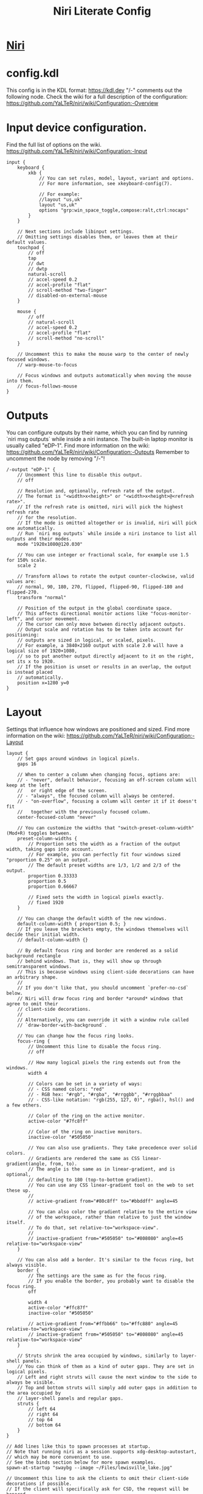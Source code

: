#+TITLE: Niri Literate Config
* [[https://github.com/YaLTeR/niri][Niri]]
* config.kdl
#+PROPERTY: header-args kdl :tangle yes :tangle ~/.config/niri/config.kdl

This config is in the KDL format: https://kdl.dev
"/-" comments out the following node.
Check the wiki for a full description of the configuration: https://github.com/YaLTeR/niri/wiki/Configuration:-Overview

* Input device configuration.
Find the full list of options on the wiki.
https://github.com/YaLTeR/niri/wiki/Configuration:-Input
#+BEGIN_SRC kdl
input {
    keyboard {
        xkb {
            // You can set rules, model, layout, variant and options.
            // For more information, see xkeyboard-config(7).

            // For example:
            //layout "us,uk"
            layout "us,uk"
            options "grp:win_space_toggle,compose:ralt,ctrl:nocaps"
        }
    }

    // Next sections include libinput settings.
    // Omitting settings disables them, or leaves them at their default values.
    touchpad {
        // off
        tap
        // dwt
        // dwtp
        natural-scroll
        // accel-speed 0.2
        // accel-profile "flat"
        // scroll-method "two-finger"
        // disabled-on-external-mouse
    }

    mouse {
        // off
        // natural-scroll
        // accel-speed 0.2
        // accel-profile "flat"
        // scroll-method "no-scroll"
    }

    // Uncomment this to make the mouse warp to the center of newly focused windows.
    // warp-mouse-to-focus

    // Focus windows and outputs automatically when moving the mouse into them.
    // focus-follows-mouse
}
#+END_SRC
* Outputs
You can configure outputs by their name, which you can find
by running `niri msg outputs` while inside a niri instance.
The built-in laptop monitor is usually called "eDP-1".
Find more information on the wiki:
https://github.com/YaLTeR/niri/wiki/Configuration:-Outputs
Remember to uncomment the node by removing "/-"!
#+BEGIN_SRC kdl
/-output "eDP-1" {
    // Uncomment this line to disable this output.
    // off

    // Resolution and, optionally, refresh rate of the output.
    // The format is "<width>x<height>" or "<width>x<height>@<refresh rate>".
    // If the refresh rate is omitted, niri will pick the highest refresh rate
    // for the resolution.
    // If the mode is omitted altogether or is invalid, niri will pick one automatically.
    // Run `niri msg outputs` while inside a niri instance to list all outputs and their modes.
    mode "1920x1080@120.030"

    // You can use integer or fractional scale, for example use 1.5 for 150% scale.
    scale 2

    // Transform allows to rotate the output counter-clockwise, valid values are:
    // normal, 90, 180, 270, flipped, flipped-90, flipped-180 and flipped-270.
    transform "normal"

    // Position of the output in the global coordinate space.
    // This affects directional monitor actions like "focus-monitor-left", and cursor movement.
    // The cursor can only move between directly adjacent outputs.
    // Output scale and rotation has to be taken into account for positioning:
    // outputs are sized in logical, or scaled, pixels.
    // For example, a 3840×2160 output with scale 2.0 will have a logical size of 1920×1080,
    // so to put another output directly adjacent to it on the right, set its x to 1920.
    // If the position is unset or results in an overlap, the output is instead placed
    // automatically.
    position x=1280 y=0
}
#+END_SRC
* Layout
Settings that influence how windows are positioned and sized.
Find more information on the wiki:
https://github.com/YaLTeR/niri/wiki/Configuration:-Layout
#+BEGIN_SRC kdl
layout {
    // Set gaps around windows in logical pixels.
    gaps 16

    // When to center a column when changing focus, options are:
    // - "never", default behavior, focusing an off-screen column will keep at the left
    //   or right edge of the screen.
    // - "always", the focused column will always be centered.
    // - "on-overflow", focusing a column will center it if it doesn't fit
    //   together with the previously focused column.
    center-focused-column "never"

    // You can customize the widths that "switch-preset-column-width" (Mod+R) toggles between.
    preset-column-widths {
        // Proportion sets the width as a fraction of the output width, taking gaps into account.
        // For example, you can perfectly fit four windows sized "proportion 0.25" on an output.
        // The default preset widths are 1/3, 1/2 and 2/3 of the output.
        proportion 0.33333
        proportion 0.5
        proportion 0.66667

        // Fixed sets the width in logical pixels exactly.
        // fixed 1920
    }

    // You can change the default width of the new windows.
    default-column-width { proportion 0.5; }
    // If you leave the brackets empty, the windows themselves will decide their initial width.
    // default-column-width {}

    // By default focus ring and border are rendered as a solid background rectangle
    // behind windows. That is, they will show up through semitransparent windows.
    // This is because windows using client-side decorations can have an arbitrary shape.
    //
    // If you don't like that, you should uncomment `prefer-no-csd` below.
    // Niri will draw focus ring and border *around* windows that agree to omit their
    // client-side decorations.
    //
    // Alternatively, you can override it with a window rule called
    // `draw-border-with-background`.

    // You can change how the focus ring looks.
    focus-ring {
        // Uncomment this line to disable the focus ring.
        // off

        // How many logical pixels the ring extends out from the windows.
        width 4

        // Colors can be set in a variety of ways:
        // - CSS named colors: "red"
        // - RGB hex: "#rgb", "#rgba", "#rrggbb", "#rrggbbaa"
        // - CSS-like notation: "rgb(255, 127, 0)", rgba(), hsl() and a few others.

        // Color of the ring on the active monitor.
        active-color "#7fc8ff"

        // Color of the ring on inactive monitors.
        inactive-color "#505050"

        // You can also use gradients. They take precedence over solid colors.
        // Gradients are rendered the same as CSS linear-gradient(angle, from, to).
        // The angle is the same as in linear-gradient, and is optional,
        // defaulting to 180 (top-to-bottom gradient).
        // You can use any CSS linear-gradient tool on the web to set these up.
        //
        // active-gradient from="#80c8ff" to="#bbddff" angle=45

        // You can also color the gradient relative to the entire view
        // of the workspace, rather than relative to just the window itself.
        // To do that, set relative-to="workspace-view".
        //
        // inactive-gradient from="#505050" to="#808080" angle=45 relative-to="workspace-view"
    }

    // You can also add a border. It's similar to the focus ring, but always visible.
    border {
        // The settings are the same as for the focus ring.
        // If you enable the border, you probably want to disable the focus ring.
        off

        width 4
        active-color "#ffc87f"
        inactive-color "#505050"

        // active-gradient from="#ffbb66" to="#ffc880" angle=45 relative-to="workspace-view"
        // inactive-gradient from="#505050" to="#808080" angle=45 relative-to="workspace-view"
    }

    // Struts shrink the area occupied by windows, similarly to layer-shell panels.
    // You can think of them as a kind of outer gaps. They are set in logical pixels.
    // Left and right struts will cause the next window to the side to always be visible.
    // Top and bottom struts will simply add outer gaps in addition to the area occupied by
    // layer-shell panels and regular gaps.
    struts {
        // left 64
        // right 64
        // top 64
        // bottom 64
    }
}

// Add lines like this to spawn processes at startup.
// Note that running niri as a session supports xdg-desktop-autostart,
// which may be more convenient to use.
// See the binds section below for more spawn examples.
spawn-at-startup "swaybg --image ~/Files/lewisville_lake.jpg"

// Uncomment this line to ask the clients to omit their client-side decorations if possible.
// If the client will specifically ask for CSD, the request will be honored.
// Additionally, clients will be informed that they are tiled, removing some rounded corners.
prefer-no-csd

// You can change the path where screenshots are saved.
// A ~ at the front will be expanded to the home directory.
// The path is formatted with strftime(3) to give you the screenshot date and time.
screenshot-path "~/Pictures/Screenshots/Screenshot from %Y-%m-%d %H-%M-%S.png"

// You can also set this to null to disable saving screenshots to disk.
// screenshot-path null
#+END_SRC
* Animation settings.
The wiki explains how to configure individual animations:
https://github.com/YaLTeR/niri/wiki/Configuration:-Animations
#+BEGIN_SRC kdl
animations {
    // Uncomment to turn off all animations.
    // off

    // Slow down all animations by this factor. Values below 1 speed them up instead.
    // slowdown 3.0
}
#+END_SRC
* Window Rules
Window rules let you adjust behavior for individual windows.
Find more information on the wiki:
https://github.com/YaLTeR/niri/wiki/Configuration:-Window-Rules
#+BEGIN_SRC kd
// Example: block out two password managers from screen capture.
// (This example rule is commented out with a "/-" in front.)
/-window-rule {
    match app-id=r#"^org\.keepassxc\.KeePassXC$"#
    match app-id=r#"^org\.gnome\.World\.Secrets$"#

    block-out-from "screen-capture"

    // Use this instead if you want them visible on third-party screenshot tools.
    // block-out-from "screencast"
}
#+END_SRC
* Keybinds
#+BEGIN_SRC kdl
binds {
    // Keys consist of modifiers separated by + signs, followed by an XKB key name
    // in the end. To find an XKB name for a particular key, you may use a program
    // like wev.
    //
    // "Mod" is a special modifier equal to Super when running on a TTY, and to Alt
    // when running as a winit window.
    //
    // Most actions that you can bind here can also be invoked programmatically with
    // `niri msg action do-something`.

    // Mod-Shift-/, which is usually the same as Mod-?,
    // shows a list of important hotkeys.
    Mod+Shift+Slash { show-hotkey-overlay; }

    // Suggested binds for running programs: terminal, app launcher, screen locker.
    Mod+Return { spawn "emacsclient -c"; }
    Mod+T { spawn "foot"; }
    Mod+space { spawn "rofi -show drun"; }
    Super+Alt+L { spawn "swaylock"; }

    // You can also use a shell. Do this if you need pipes, multiple commands, etc.
    // Note: the entire command goes as a single argument in the end.
    // Mod+T { spawn "bash" "-c" "notify-send hello && exec alacritty"; }

    // Example volume keys mappings for PipeWire & WirePlumber.
    // The allow-when-locked=true property makes them work even when the session is locked.
    XF86AudioRaiseVolume allow-when-locked=true { spawn "wpctl" "set-volume" "@DEFAULT_AUDIO_SINK@" "0.1+"; }
    XF86AudioLowerVolume allow-when-locked=true { spawn "wpctl" "set-volume" "@DEFAULT_AUDIO_SINK@" "0.1-"; }
    XF86AudioMute        allow-when-locked=true { spawn "wpctl" "set-mute" "@DEFAULT_AUDIO_SINK@" "toggle"; }
    XF86AudioMicMute     allow-when-locked=true { spawn "wpctl" "set-mute" "@DEFAULT_AUDIO_SOURCE@" "toggle"; }

    // Screen Brightness
    XF86MonBrightnessUp   { spawn "brightnessctl" "set" "+10%"; }
    XF86MonBrightnessDown { spawn "brightnessctl" "set" "10%-"; }

    Mod+Backspace { close-window; }

    Mod+Left  { focus-column-left; }
    Mod+Down  { focus-window-down; }
    Mod+Up    { focus-window-up; }
    Mod+Right { focus-column-right; }
    Mod+H     { focus-column-left; }
    Mod+J     { focus-window-down; }
    Mod+K     { focus-window-up; }
    Mod+L     { focus-column-right; }

    Mod+Ctrl+Left  { move-column-left; }
    Mod+Ctrl+Down  { move-window-down; }
    Mod+Ctrl+Up    { move-window-up; }
    Mod+Ctrl+Right { move-column-right; }
    Mod+Ctrl+H     { move-column-left; }
    Mod+Ctrl+J     { move-window-down; }
    Mod+Ctrl+K     { move-window-up; }
    Mod+Ctrl+L     { move-column-right; }

    // Alternative commands that move across workspaces when reaching
    // the first or last window in a column.
    // Mod+J     { focus-window-or-workspace-down; }
    // Mod+K     { focus-window-or-workspace-up; }
    // Mod+Ctrl+J     { move-window-down-or-to-workspace-down; }
    // Mod+Ctrl+K     { move-window-up-or-to-workspace-up; }

    Mod+Home { focus-column-first; }
    Mod+End  { focus-column-last; }
    Mod+Ctrl+Home { move-column-to-first; }
    Mod+Ctrl+End  { move-column-to-last; }

    Mod+Shift+Left  { focus-monitor-left; }
    Mod+Shift+Down  { focus-monitor-down; }
    Mod+Shift+Up    { focus-monitor-up; }
    Mod+Shift+Right { focus-monitor-right; }
    Mod+Shift+H     { focus-monitor-left; }
    Mod+Shift+J     { focus-monitor-down; }
    Mod+Shift+K     { focus-monitor-up; }
    Mod+Shift+L     { focus-monitor-right; }

    Mod+Shift+Ctrl+Left  { move-column-to-monitor-left; }
    Mod+Shift+Ctrl+Down  { move-column-to-monitor-down; }
    Mod+Shift+Ctrl+Up    { move-column-to-monitor-up; }
    Mod+Shift+Ctrl+Right { move-column-to-monitor-right; }
    Mod+Shift+Ctrl+H     { move-column-to-monitor-left; }
    Mod+Shift+Ctrl+J     { move-column-to-monitor-down; }
    Mod+Shift+Ctrl+K     { move-column-to-monitor-up; }
    Mod+Shift+Ctrl+L     { move-column-to-monitor-right; }

    // Alternatively, there are commands to move just a single window:
    // Mod+Shift+Ctrl+Left  { move-window-to-monitor-left; }
    // ...

    // And you can also move a whole workspace to another monitor:
    // Mod+Shift+Ctrl+Left  { move-workspace-to-monitor-left; }
    // ...

    Mod+Page_Down      { focus-workspace-down; }
    Mod+Page_Up        { focus-workspace-up; }
    Mod+U              { focus-workspace-down; }
    Mod+I              { focus-workspace-up; }
    Mod+Ctrl+Page_Down { move-column-to-workspace-down; }
    Mod+Ctrl+Page_Up   { move-column-to-workspace-up; }
    Mod+Ctrl+U         { move-column-to-workspace-down; }
    Mod+Ctrl+I         { move-column-to-workspace-up; }

    // Alternatively, there are commands to move just a single window:
    // Mod+Ctrl+Page_Down { move-window-to-workspace-down; }
    // ...

    Mod+Shift+Page_Down { move-workspace-down; }
    Mod+Shift+Page_Up   { move-workspace-up; }
    Mod+Shift+U         { move-workspace-down; }
    Mod+Shift+I         { move-workspace-up; }

    // You can bind mouse wheel scroll ticks using the following syntax.
    // These binds will change direction based on the natural-scroll setting.
    //
    // To avoid scrolling through workspaces really fast, you can use
    // the cooldown-ms property. The bind will be rate-limited to this value.
    // You can set a cooldown on any bind, but it's most useful for the wheel.
    Mod+WheelScrollDown      cooldown-ms=150 { focus-workspace-down; }
    Mod+WheelScrollUp        cooldown-ms=150 { focus-workspace-up; }
    Mod+Ctrl+WheelScrollDown cooldown-ms=150 { move-column-to-workspace-down; }
    Mod+Ctrl+WheelScrollUp   cooldown-ms=150 { move-column-to-workspace-up; }

    Mod+WheelScrollRight      { focus-column-right; }
    Mod+WheelScrollLeft       { focus-column-left; }
    Mod+Ctrl+WheelScrollRight { move-column-right; }
    Mod+Ctrl+WheelScrollLeft  { move-column-left; }

    // Usually scrolling up and down with Shift in applications results in
    // horizontal scrolling; these binds replicate that.
    Mod+Shift+WheelScrollDown      { focus-column-right; }
    Mod+Shift+WheelScrollUp        { focus-column-left; }
    Mod+Ctrl+Shift+WheelScrollDown { move-column-right; }
    Mod+Ctrl+Shift+WheelScrollUp   { move-column-left; }

    // Similarly, you can bind touchpad scroll "ticks".
    // Touchpad scrolling is continuous, so for these binds it is split into
    // discrete intervals.
    // These binds are also affected by touchpad's natural-scroll, so these
    // example binds are "inverted", since we have natural-scroll enabled for
    // touchpads by default.
    // Mod+TouchpadScrollDown { spawn "wpctl" "set-volume" "@DEFAULT_AUDIO_SINK@" "0.02+"; }
    // Mod+TouchpadScrollUp   { spawn "wpctl" "set-volume" "@DEFAULT_AUDIO_SINK@" "0.02-"; }

    // You can refer to workspaces by index. However, keep in mind that
    // niri is a dynamic workspace system, so these commands are kind of
    // "best effort". Trying to refer to a workspace index bigger than
    // the current workspace count will instead refer to the bottommost
    // (empty) workspace.
    //
    // For example, with 2 workspaces + 1 empty, indices 3, 4, 5 and so on
    // will all refer to the 3rd workspace.
    Mod+1 { focus-workspace 1; }
    Mod+2 { focus-workspace 2; }
    Mod+3 { focus-workspace 3; }
    Mod+4 { focus-workspace 4; }
    Mod+5 { focus-workspace 5; }
    Mod+6 { focus-workspace 6; }
    Mod+7 { focus-workspace 7; }
    Mod+8 { focus-workspace 8; }
    Mod+9 { focus-workspace 9; }
    Mod+Ctrl+1 { move-column-to-workspace 1; }
    Mod+Ctrl+2 { move-column-to-workspace 2; }
    Mod+Ctrl+3 { move-column-to-workspace 3; }
    Mod+Ctrl+4 { move-column-to-workspace 4; }
    Mod+Ctrl+5 { move-column-to-workspace 5; }
    Mod+Ctrl+6 { move-column-to-workspace 6; }
    Mod+Ctrl+7 { move-column-to-workspace 7; }
    Mod+Ctrl+8 { move-column-to-workspace 8; }
    Mod+Ctrl+9 { move-column-to-workspace 9; }

    // Alternatively, there are commands to move just a single window:
    // Mod+Ctrl+1 { move-window-to-workspace 1; }

    // Switches focus between the current and the previous workspace.
    // Mod+Tab { focus-workspace-previous; }

    Mod+Comma  { consume-window-into-column; }
    Mod+Period { expel-window-from-column; }

    // There are also commands that consume or expel a single window to the side.
    // Mod+BracketLeft  { consume-or-expel-window-left; }
    // Mod+BracketRight { consume-or-expel-window-right; }

    Mod+R { switch-preset-column-width; }
    Mod+Shift+R { reset-window-height; }
    Mod+F { maximize-column; }
    Mod+Shift+F { fullscreen-window; }
    Mod+C { center-column; }

    // Finer width adjustments.
    // This command can also:
    // * set width in pixels: "1000"
    // * adjust width in pixels: "-5" or "+5"
    // * set width as a percentage of screen width: "25%"
    // * adjust width as a percentage of screen width: "-10%" or "+10%"
    // Pixel sizes use logical, or scaled, pixels. I.e. on an output with scale 2.0,
    // set-column-width "100" will make the column occupy 200 physical screen pixels.
    Mod+Minus { set-column-width "-10%"; }
    Mod+Equal { set-column-width "+10%"; }

    // Finer height adjustments when in column with other windows.
    Mod+Shift+Minus { set-window-height "-10%"; }
    Mod+Shift+Equal { set-window-height "+10%"; }

    // Actions to switch layouts.
    // Note: if you uncomment these, make sure you do NOT have
    // a matching layout switch hotkey configured in xkb options above.
    // Having both at once on the same hotkey will break the switching,
    // since it will switch twice upon pressing the hotkey (once by xkb, once by niri).
    // Mod+Space       { switch-layout "next"; }
    // Mod+Shift+Space { switch-layout "prev"; }

    Print { screenshot; }
    Ctrl+Print { screenshot-screen; }
    Alt+Print { screenshot-window; }

    // The quit action will show a confirmation dialog to avoid accidental exits.
    Mod+Shift+E { quit; }

    // Powers off the monitors. To turn them back on, do any input like
    // moving the mouse or pressing any other key.
    Mod+Shift+P { power-off-monitors; }
}
#+END_SRC
